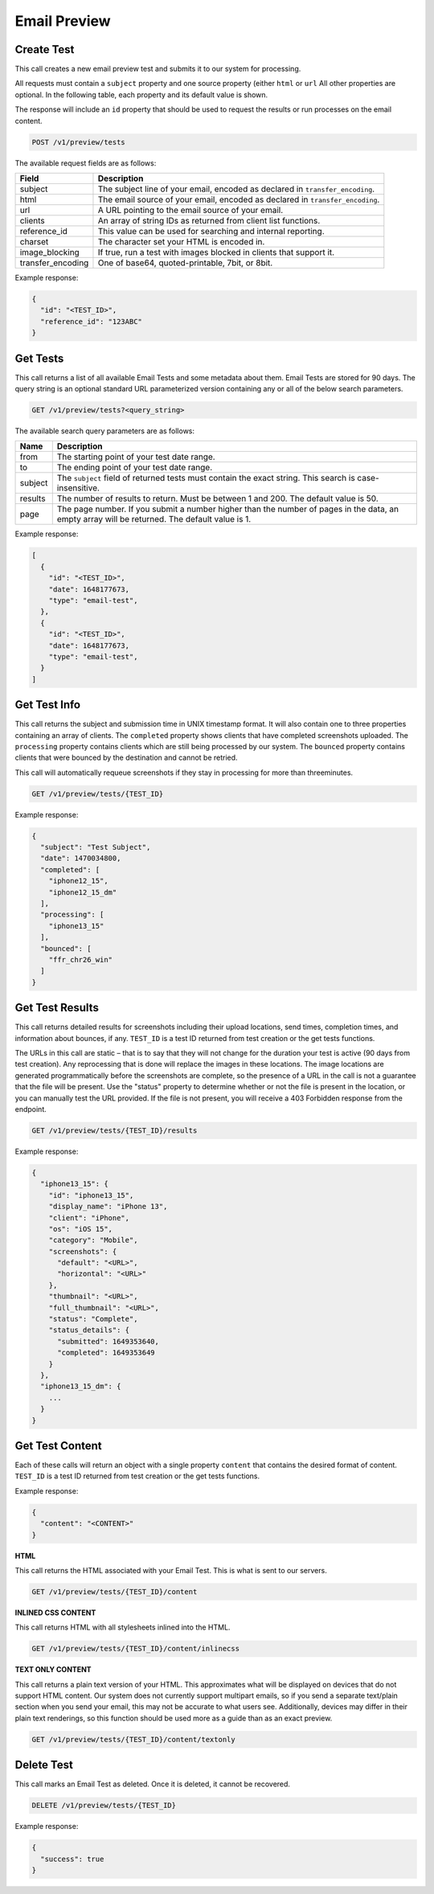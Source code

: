 .. _api-email-preview:

Email Preview
=============

Create Test
-----------

This call creates a new email preview test and submits it to our system for processing.

All requests must contain a ``subject`` property and one source property (either ``html`` or ``url`` All other properties are optional. In the following table,
each property and its default value is shown.

The response will include an ``id`` property that should be used to request the results or run processes on the email content.

.. code-block:: url

     POST /v1/preview/tests

The available request fields are as follows:

.. container:: ptable

 ====================== ========================================================
 Field                  Description
 ====================== ========================================================
 subject                The subject line of your email, encoded as declared in ``transfer_encoding``.
 html                   The email source of your email, encoded as declared in ``transfer_encoding``.
 url                    A URL pointing to the email source of your email.
 clients                An array of string IDs as returned from client list functions.
 reference_id           This value can be used for searching and internal reporting.
 charset                The character set your HTML is encoded in.
 image_blocking         If true, run a test with images blocked in clients that support it.
 transfer_encoding      One of base64, quoted-printable, 7bit, or 8bit.
 ====================== ========================================================

Example response:

.. code-block:: javascript

  {
    "id": "<TEST_ID>",
    "reference_id": "123ABC"
  }

Get Tests
---------

This call returns a list of all available Email Tests and some metadata about them.
Email Tests are stored for 90 days. The query string is an optional standard URL
parameterized version containing any or all of the below search parameters.

.. code-block:: url

     GET /v1/preview/tests?<query_string>

The available search query parameters are as follows:

.. container:: ptable

 ====================== ========================================================
 Name                   Description
 ====================== ========================================================
 from                   The starting point of your test date range.
 to                     The ending point of your test date range.
 subject                The ``subject`` field of returned tests must contain the exact string. This search is case-insensitive.
 results                The number of results to return. Must be between 1 and 200. The default value is 50.
 page                   The page number. If you submit a number higher than the number of pages in the data, an empty array will be returned. The default value is 1.
 ====================== ========================================================

Example response:

.. code-block:: javascript

  [
    {
      "id": "<TEST_ID>",
      "date": 1648177673,
      "type": "email-test",
    },
    {
      "id": "<TEST_ID>",
      "date": 1648177673,
      "type": "email-test",
    }
  ]


Get Test Info
-------------

This call returns the subject and submission time in UNIX timestamp format. It will also contain
one to three properties containing an array of clients. The ``completed`` property shows clients
that have completed screenshots uploaded. The ``processing`` property contains clients which are
still being processed by our system. The ``bounced`` property contains clients that were bounced
by the destination and cannot be retried.

This call will automatically requeue screenshots if they stay in processing for more than threeminutes.

.. code-block:: url

     GET /v1/preview/tests/{TEST_ID}

Example response:

.. code-block:: javascript

  {
    "subject": "Test Subject",
    "date": 1470034800,
    "completed": [
      "iphone12_15",
      "iphone12_15_dm"
    ],
    "processing": [
      "iphone13_15"
    ],
    "bounced": [
      "ffr_chr26_win"
    ]
  }


Get Test Results
----------------

This call returns detailed results for screenshots including their upload locations,
send times, completion times, and information about bounces, if any. ``TEST_ID`` is
a test ID returned from test creation or the get tests functions.

The URLs in this call are static – that is to say that they will not change for the
duration your test is active (90 days from test creation). Any reprocessing that is
done will replace the images in these locations. The image locations are generated
programmatically before the screenshots are complete, so the presence of a URL in
the call is not a guarantee that the file will be present. Use the "status" property
to determine whether or not the file is present in the location, or you can manually
test the URL provided. If the file is not present, you will receive a 403 Forbidden
response from the endpoint.

.. code-block:: url

     GET /v1/preview/tests/{TEST_ID}/results

Example response:

.. code-block:: javascript

  {
    "iphone13_15": {
      "id": "iphone13_15",
      "display_name": "iPhone 13",
      "client": "iPhone",
      "os": "iOS 15",
      "category": "Mobile",
      "screenshots": {
        "default": "<URL>",
        "horizontal": "<URL>"
      },
      "thumbnail": "<URL>",
      "full_thumbnail": "<URL>",
      "status": "Complete",
      "status_details": {
        "submitted": 1649353640,
        "completed": 1649353649
      }
    },
    "iphone13_15_dm": {
      ...
    }
  }


Get Test Content
----------------

Each of these calls will return an object with a single property ``content`` that
contains the desired format of content. ``TEST_ID`` is a test ID returned from
test creation or the get tests functions.

Example response:

.. code-block:: javascript

  {
    "content": "<CONTENT>"
  }

**HTML**

This call returns the HTML associated with your Email Test. This is what is sent to our servers.

.. code-block:: url

     GET /v1/preview/tests/{TEST_ID}/content

**INLINED CSS CONTENT**

This call returns HTML with all stylesheets inlined into the HTML.

.. code-block:: url

     GET /v1/preview/tests/{TEST_ID}/content/inlinecss

**TEXT ONLY CONTENT**

This call returns a plain text version of your HTML. This approximates what will be displayed
on devices that do not support HTML content. Our system does not currently support multipart
emails, so if you send a separate text/plain section when you send your email, this may not be
accurate to what users see. Additionally, devices may differ in their plain text renderings,
so this function should be used more as a guide than as an exact preview.

.. code-block:: url

     GET /v1/preview/tests/{TEST_ID}/content/textonly


Delete Test
-----------

This call marks an Email Test as deleted. Once it is deleted, it cannot be recovered.

.. code-block:: url

     DELETE /v1/preview/tests/{TEST_ID}

Example response:

.. code-block:: javascript

  {
    "success": true
  }
